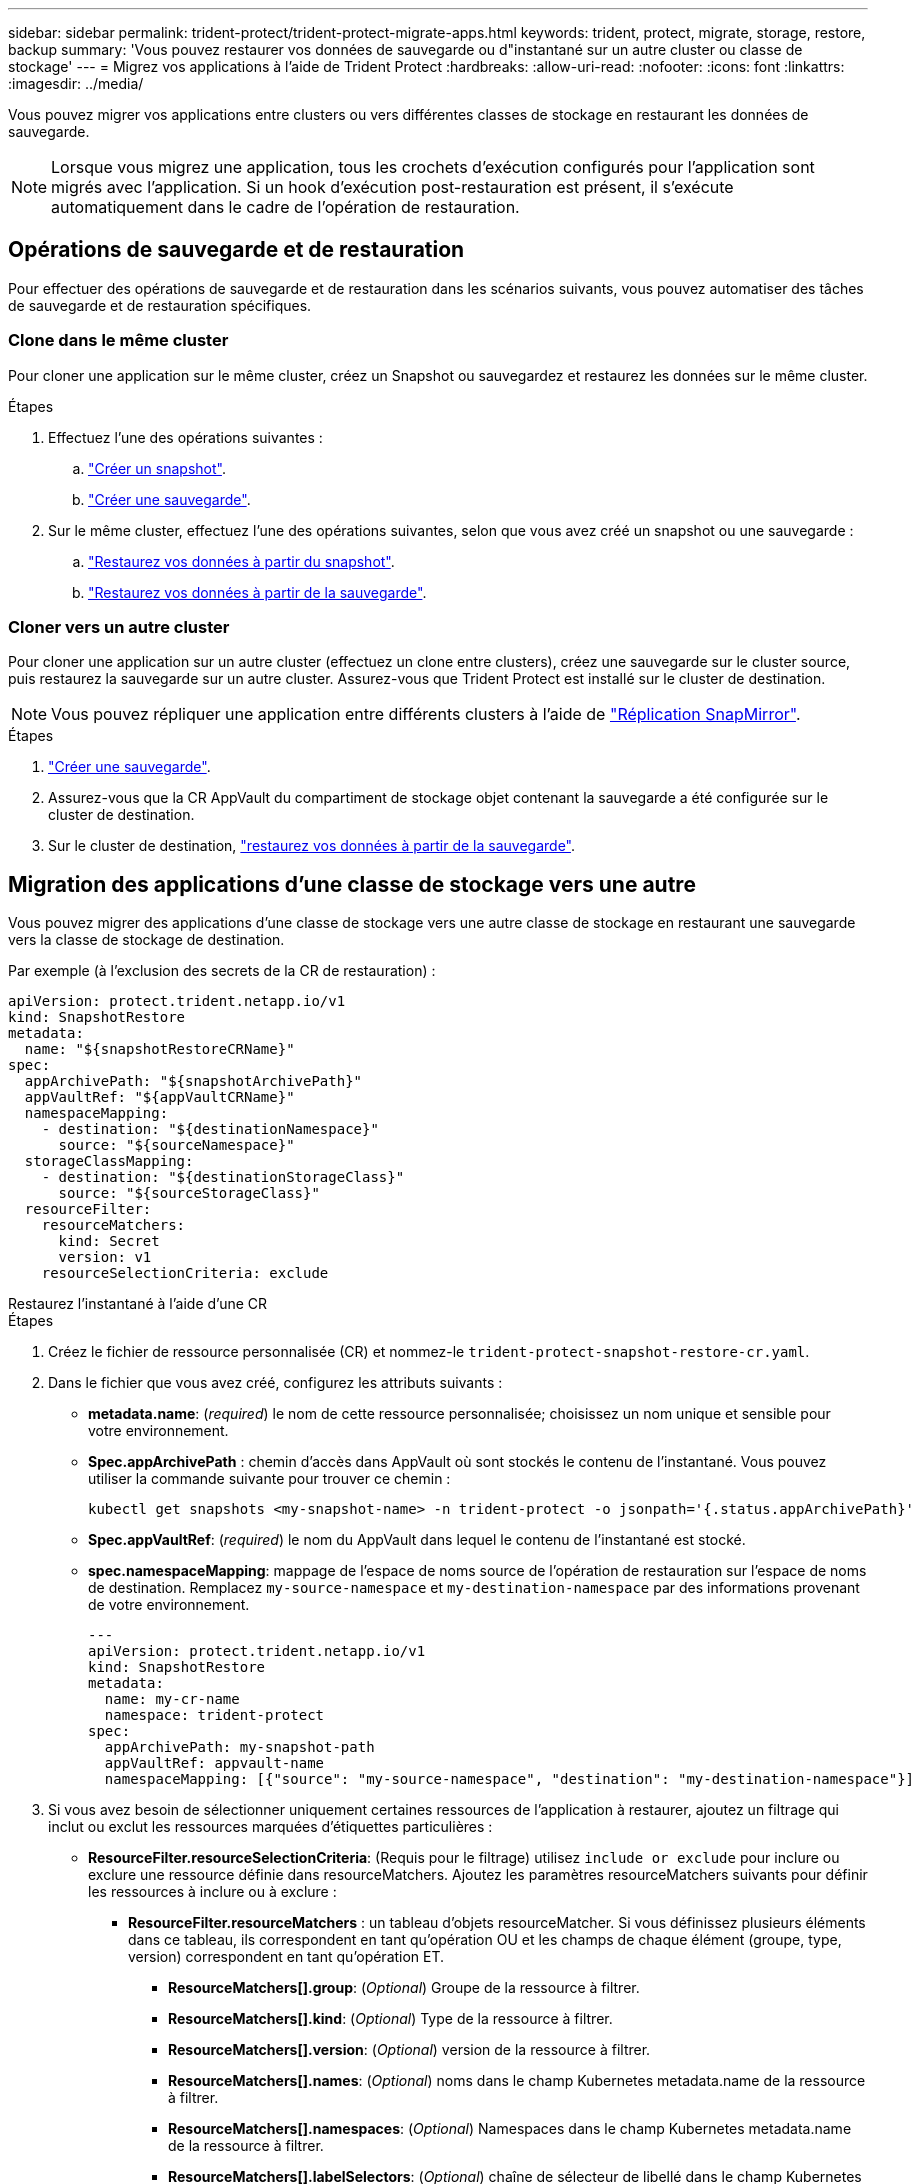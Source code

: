 ---
sidebar: sidebar 
permalink: trident-protect/trident-protect-migrate-apps.html 
keywords: trident, protect, migrate, storage, restore, backup 
summary: 'Vous pouvez restaurer vos données de sauvegarde ou d"instantané sur un autre cluster ou classe de stockage' 
---
= Migrez vos applications à l'aide de Trident Protect
:hardbreaks:
:allow-uri-read: 
:nofooter: 
:icons: font
:linkattrs: 
:imagesdir: ../media/


[role="lead"]
Vous pouvez migrer vos applications entre clusters ou vers différentes classes de stockage en restaurant les données de sauvegarde.


NOTE: Lorsque vous migrez une application, tous les crochets d'exécution configurés pour l'application sont migrés avec l'application. Si un hook d'exécution post-restauration est présent, il s'exécute automatiquement dans le cadre de l'opération de restauration.



== Opérations de sauvegarde et de restauration

Pour effectuer des opérations de sauvegarde et de restauration dans les scénarios suivants, vous pouvez automatiser des tâches de sauvegarde et de restauration spécifiques.



=== Clone dans le même cluster

Pour cloner une application sur le même cluster, créez un Snapshot ou sauvegardez et restaurez les données sur le même cluster.

.Étapes
. Effectuez l'une des opérations suivantes :
+
.. link:trident-protect-protect-apps.html#create-an-on-demand-snapshot["Créer un snapshot"].
.. link:trident-protect-protect-apps.html#create-an-on-demand-backup["Créer une sauvegarde"].


. Sur le même cluster, effectuez l'une des opérations suivantes, selon que vous avez créé un snapshot ou une sauvegarde :
+
.. link:trident-protect-restore-apps.html#restore-from-a-snapshot-to-a-different-namespace["Restaurez vos données à partir du snapshot"].
.. link:trident-protect-restore-apps.html#restore-from-a-backup-to-a-different-namespace["Restaurez vos données à partir de la sauvegarde"].






=== Cloner vers un autre cluster

Pour cloner une application sur un autre cluster (effectuez un clone entre clusters), créez une sauvegarde sur le cluster source, puis restaurez la sauvegarde sur un autre cluster. Assurez-vous que Trident Protect est installé sur le cluster de destination.


NOTE: Vous pouvez répliquer une application entre différents clusters à l'aide de link:trident-protect-use-snapmirror-replication.html["Réplication SnapMirror"].

.Étapes
. link:trident-protect-protect-apps.html#create-an-on-demand-backup["Créer une sauvegarde"].
. Assurez-vous que la CR AppVault du compartiment de stockage objet contenant la sauvegarde a été configurée sur le cluster de destination.
. Sur le cluster de destination, link:trident-protect-restore-apps.html#restore-from-a-backup-to-a-different-namespace["restaurez vos données à partir de la sauvegarde"].




== Migration des applications d'une classe de stockage vers une autre

Vous pouvez migrer des applications d’une classe de stockage vers une autre classe de stockage en restaurant une sauvegarde vers la classe de stockage de destination.

Par exemple (à l'exclusion des secrets de la CR de restauration) :

[source, yaml]
----
apiVersion: protect.trident.netapp.io/v1
kind: SnapshotRestore
metadata:
  name: "${snapshotRestoreCRName}"
spec:
  appArchivePath: "${snapshotArchivePath}"
  appVaultRef: "${appVaultCRName}"
  namespaceMapping:
    - destination: "${destinationNamespace}"
      source: "${sourceNamespace}"
  storageClassMapping:
    - destination: "${destinationStorageClass}"
      source: "${sourceStorageClass}"
  resourceFilter:
    resourceMatchers:
      kind: Secret
      version: v1
    resourceSelectionCriteria: exclude
----
[role="tabbed-block"]
====
.Restaurez l'instantané à l'aide d'une CR
--
.Étapes
. Créez le fichier de ressource personnalisée (CR) et nommez-le `trident-protect-snapshot-restore-cr.yaml`.
. Dans le fichier que vous avez créé, configurez les attributs suivants :
+
** *metadata.name*: (_required_) le nom de cette ressource personnalisée; choisissez un nom unique et sensible pour votre environnement.
** *Spec.appArchivePath* : chemin d'accès dans AppVault où sont stockés le contenu de l'instantané. Vous pouvez utiliser la commande suivante pour trouver ce chemin :
+
[source, console]
----
kubectl get snapshots <my-snapshot-name> -n trident-protect -o jsonpath='{.status.appArchivePath}'
----
** *Spec.appVaultRef*: (_required_) le nom du AppVault dans lequel le contenu de l'instantané est stocké.
** *spec.namespaceMapping*: mappage de l'espace de noms source de l'opération de restauration sur l'espace de noms de destination. Remplacez `my-source-namespace` et `my-destination-namespace` par des informations provenant de votre environnement.
+
[source, yaml]
----
---
apiVersion: protect.trident.netapp.io/v1
kind: SnapshotRestore
metadata:
  name: my-cr-name
  namespace: trident-protect
spec:
  appArchivePath: my-snapshot-path
  appVaultRef: appvault-name
  namespaceMapping: [{"source": "my-source-namespace", "destination": "my-destination-namespace"}]
----


. Si vous avez besoin de sélectionner uniquement certaines ressources de l'application à restaurer, ajoutez un filtrage qui inclut ou exclut les ressources marquées d'étiquettes particulières :
+
** *ResourceFilter.resourceSelectionCriteria*: (Requis pour le filtrage) utilisez `include or exclude` pour inclure ou exclure une ressource définie dans resourceMatchers. Ajoutez les paramètres resourceMatchers suivants pour définir les ressources à inclure ou à exclure :
+
*** *ResourceFilter.resourceMatchers* : un tableau d'objets resourceMatcher. Si vous définissez plusieurs éléments dans ce tableau, ils correspondent en tant qu'opération OU et les champs de chaque élément (groupe, type, version) correspondent en tant qu'opération ET.
+
**** *ResourceMatchers[].group*: (_Optional_) Groupe de la ressource à filtrer.
**** *ResourceMatchers[].kind*: (_Optional_) Type de la ressource à filtrer.
**** *ResourceMatchers[].version*: (_Optional_) version de la ressource à filtrer.
**** *ResourceMatchers[].names*: (_Optional_) noms dans le champ Kubernetes metadata.name de la ressource à filtrer.
**** *ResourceMatchers[].namespaces*: (_Optional_) Namespaces dans le champ Kubernetes metadata.name de la ressource à filtrer.
**** *ResourceMatchers[].labelSelectors*: (_Optional_) chaîne de sélecteur de libellé dans le champ Kubernetes metadata.name de la ressource, comme défini dans le https://kubernetes.io/docs/concepts/overview/working-with-objects/labels/#label-selectors["Documentation Kubernetes"^]. Par exemple : `"trident.netapp.io/os=linux"`.
+
Par exemple :

+
[source, yaml]
----
spec:
  resourceFilter:
    resourceSelectionCriteria: "include"
    resourceMatchers:
      - group: my-resource-group-1
        kind: my-resource-kind-1
        version: my-resource-version-1
        names: ["my-resource-names"]
        namespaces: ["my-resource-namespaces"]
        labelSelectors: ["trident.netapp.io/os=linux"]
      - group: my-resource-group-2
        kind: my-resource-kind-2
        version: my-resource-version-2
        names: ["my-resource-names"]
        namespaces: ["my-resource-namespaces"]
        labelSelectors: ["trident.netapp.io/os=linux"]
----






. Une fois que vous avez rempli le `trident-protect-snapshot-restore-cr.yaml` fichier avec les valeurs correctes, appliquez la CR :
+
[source, console]
----
kubectl apply -f trident-protect-snapshot-restore-cr.yaml
----


--
.Restaurez le snapshot à l'aide de l'interface de ligne de commande
--
.Étapes
. Restaurez l'instantané dans un autre espace de noms, en remplaçant les valeurs entre parenthèses par les informations de votre environnement.
+
** L' `snapshot`argument utilise un nom d'espace de noms et un nom d'instantané au format `<namespace>/<name>`.
** L' `namespace-mapping`argument utilise des espaces de noms séparés par deux-points pour mapper les espaces de noms source aux espaces de noms de destination corrects dans le format `source1:dest1,source2:dest2`.
+
Par exemple :

+
[source, console]
----
tridentctl-protect create snapshotrestore <my_restore_name> --snapshot <namespace/snapshot_to_restore> --namespace-mapping <source_to_destination_namespace_mapping>
----




--
====